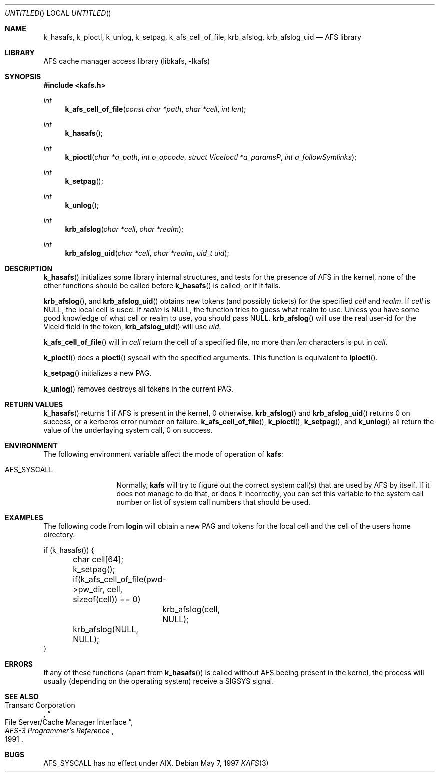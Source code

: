 .\"	$Id: kafs.3,v 1.3 2002/09/12 12:33:13 joda Exp $
.\"
.Dd May 7, 1997
.Os
.Dt KAFS 3
.Sh NAME
.Nm k_hasafs ,
.Nm k_pioctl ,
.Nm k_unlog ,
.Nm k_setpag ,
.Nm k_afs_cell_of_file ,
.Nm krb_afslog ,
.Nm krb_afslog_uid
.\" .Nm krb5_afslog ,
.\" .Nm krb5_afslog_uid
.Nd AFS library
.Sh LIBRARY
AFS cache manager access library (libkafs, -lkafs)
.Sh SYNOPSIS
.Fd #include <kafs.h>
.Ft int
.Fn k_afs_cell_of_file "const char *path" "char *cell" "int len"
.Ft int
.Fn k_hasafs
.Ft int
.Fn k_pioctl "char *a_path" "int o_opcode" "struct ViceIoctl *a_paramsP" "int a_followSymlinks"
.Ft int
.Fn k_setpag
.Ft int
.Fn k_unlog
.Ft int
.Fn krb_afslog "char *cell" "char *realm"
.Ft int
.Fn krb_afslog_uid "char *cell" "char *realm" "uid_t uid"
.\" .Ft krb5_error_code
.\" .Fn krb5_afslog_uid "krb5_context context" "krb5_ccache id" "const char *cell" "krb5_const_realm realm" "uid_t uid"
.\" .Ft krb5_error_code
.\" .Fn krb5_afslog "krb5_context context" "krb5_ccache id" "const char *cell" "krb5_const_realm realm"
.Sh DESCRIPTION
.Fn k_hasafs
initializes some library internal structures, and tests for the
presence of AFS in the kernel, none of the other functions should be
called before
.Fn k_hasafs
is called, or if it fails.
.Pp
.Fn krb_afslog ,
and
.Fn krb_afslog_uid
obtains new tokens (and possibly tickets) for the specified
.Fa cell
and
.Fa realm .
If
.Fa cell
is
.Dv NULL ,
the local cell is used. If
.Fa realm
is
.Dv NULL ,
the function tries to guess what realm to use. Unless you  have some good knowledge of what cell or realm to use, you should pass
.Dv NULL .
.Fn krb_afslog
will use the real user-id for the
.Dv ViceId
field in the token,
.Fn krb_afslog_uid
will use
.Fa uid .
.Pp
.\" .Fn krb5_afslog ,
.\" and
.\" .Fn krb5_afslog_uid
.\" are the Kerberos 5 equivalents of
.\" .Fn krb_afslog ,
.\" and
.\" .Fn krb_afslog_uid .
.\" The extra arguments are the ubiquitous context, and the cache id where
.\" to store any obtained tickets. Since AFS servers normally can't handle
.\" Kerberos 5 tickets directly, these functions will first obtain version
.\" 5 tickets for the requested cells, and then convert them to version 4
.\" tickets, that can be stashed in the kernel. To convert tickets the
.\" .Fn krb524_convert_creds_kdc
.\" function will be used.
.\" .Pp
.Fn k_afs_cell_of_file
will in
.Fa cell
return the cell of a specified file, no more than
.Fa len
characters is put in
.Fa cell .
.Pp
.Fn k_pioctl
does a
.Fn pioctl
syscall with the specified arguments. This function is equivalent to
.Fn lpioctl .
.Pp
.Fn k_setpag
initializes a new PAG.
.Pp
.Fn k_unlog
removes destroys all tokens in the current PAG.
.Sh RETURN VALUES
.Fn k_hasafs
returns 1 if AFS is present in the kernel, 0 otherwise.
.Fn krb_afslog
and
.Fn krb_afslog_uid
returns 0 on success, or a kerberos error number on failure.
.Fn k_afs_cell_of_file ,
.Fn k_pioctl ,
.Fn k_setpag ,
and
.Fn k_unlog
all return the value of the underlaying system call, 0 on success.
.Sh ENVIRONMENT
The following environment variable affect the mode of operation of
.Nm kafs :
.Bl -tag -width AFS_SYSCALL
.It Ev AFS_SYSCALL
Normally,
.Nm kafs
will try to figure out the correct system call(s) that are used by AFS
by itself.  If it does not manage to do that, or does it incorrectly,
you can set this variable to the system call number or list of system
call numbers that should be used.
.El
.Sh EXAMPLES
The following code from
.Nm login
will obtain a new PAG and tokens for the local cell and the cell of
the users home directory.
.Bd -literal
if (k_hasafs()) {
	char cell[64];
	k_setpag();
	if(k_afs_cell_of_file(pwd->pw_dir, cell, sizeof(cell)) == 0)
		krb_afslog(cell, NULL);
	krb_afslog(NULL, NULL);
}
.Ed
.Sh ERRORS
If any of these functions (apart from
.Fn k_hasafs )
is called without AFS beeing present in the kernel, the process will
usually (depending on the operating system) receive a SIGSYS signal.
.Sh SEE ALSO
.Rs
.%A Transarc Corporation
.%J AFS-3 Programmer's Reference
.%T File Server/Cache Manager Interface
.%D 1991
.Re
.Sh BUGS
.Ev AFS_SYSCALL
has no effect under AIX.

